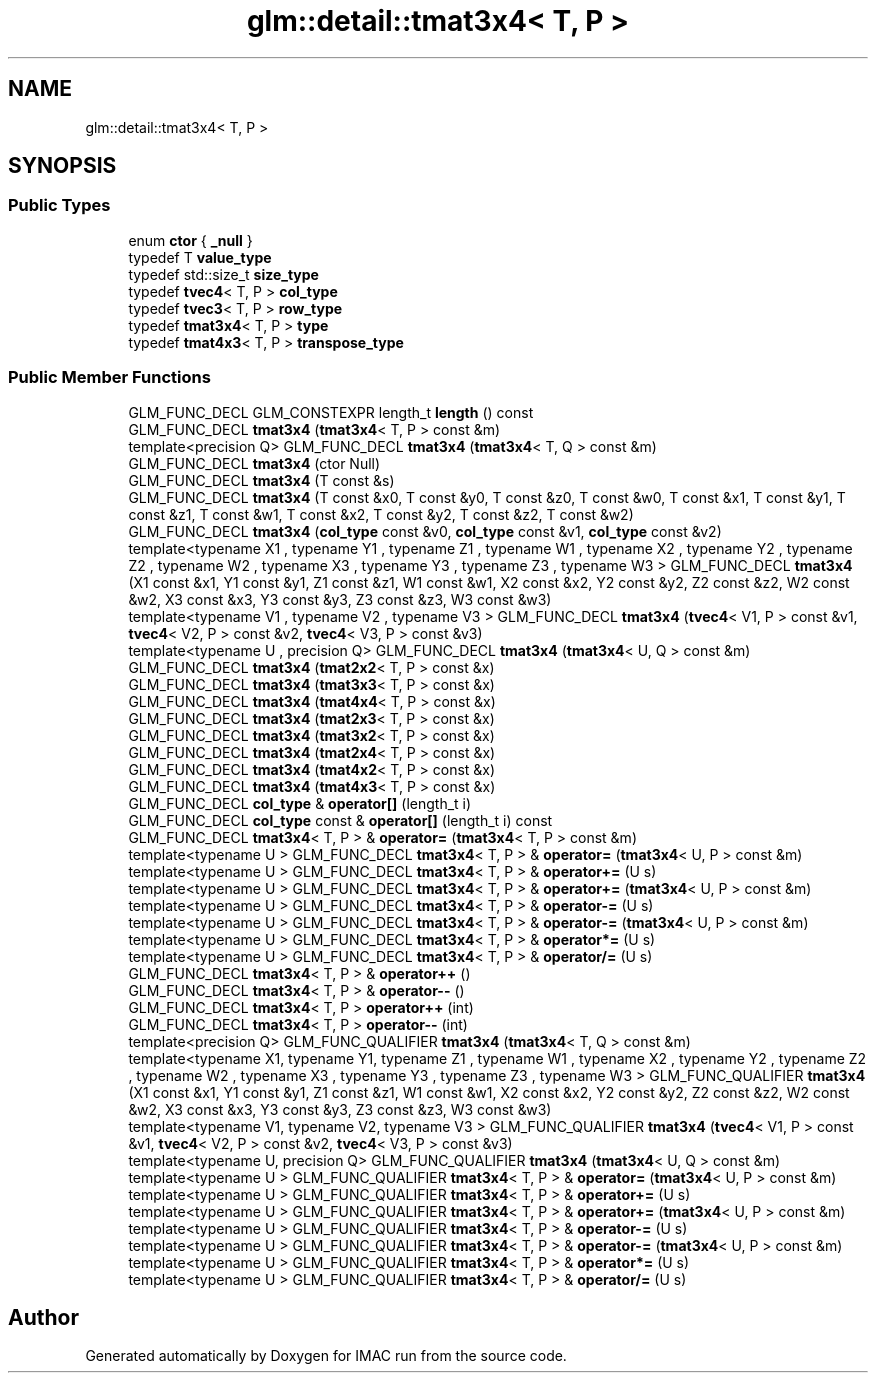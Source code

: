 .TH "glm::detail::tmat3x4< T, P >" 3 "Tue Dec 18 2018" "IMAC run" \" -*- nroff -*-
.ad l
.nh
.SH NAME
glm::detail::tmat3x4< T, P >
.SH SYNOPSIS
.br
.PP
.SS "Public Types"

.in +1c
.ti -1c
.RI "enum \fBctor\fP { \fB_null\fP }"
.br
.ti -1c
.RI "typedef T \fBvalue_type\fP"
.br
.ti -1c
.RI "typedef std::size_t \fBsize_type\fP"
.br
.ti -1c
.RI "typedef \fBtvec4\fP< T, P > \fBcol_type\fP"
.br
.ti -1c
.RI "typedef \fBtvec3\fP< T, P > \fBrow_type\fP"
.br
.ti -1c
.RI "typedef \fBtmat3x4\fP< T, P > \fBtype\fP"
.br
.ti -1c
.RI "typedef \fBtmat4x3\fP< T, P > \fBtranspose_type\fP"
.br
.in -1c
.SS "Public Member Functions"

.in +1c
.ti -1c
.RI "GLM_FUNC_DECL GLM_CONSTEXPR length_t \fBlength\fP () const"
.br
.ti -1c
.RI "GLM_FUNC_DECL \fBtmat3x4\fP (\fBtmat3x4\fP< T, P > const &m)"
.br
.ti -1c
.RI "template<precision Q> GLM_FUNC_DECL \fBtmat3x4\fP (\fBtmat3x4\fP< T, Q > const &m)"
.br
.ti -1c
.RI "GLM_FUNC_DECL \fBtmat3x4\fP (ctor Null)"
.br
.ti -1c
.RI "GLM_FUNC_DECL \fBtmat3x4\fP (T const &s)"
.br
.ti -1c
.RI "GLM_FUNC_DECL \fBtmat3x4\fP (T const &x0, T const &y0, T const &z0, T const &w0, T const &x1, T const &y1, T const &z1, T const &w1, T const &x2, T const &y2, T const &z2, T const &w2)"
.br
.ti -1c
.RI "GLM_FUNC_DECL \fBtmat3x4\fP (\fBcol_type\fP const &v0, \fBcol_type\fP const &v1, \fBcol_type\fP const &v2)"
.br
.ti -1c
.RI "template<typename X1 , typename Y1 , typename Z1 , typename W1 , typename X2 , typename Y2 , typename Z2 , typename W2 , typename X3 , typename Y3 , typename Z3 , typename W3 > GLM_FUNC_DECL \fBtmat3x4\fP (X1 const &x1, Y1 const &y1, Z1 const &z1, W1 const &w1, X2 const &x2, Y2 const &y2, Z2 const &z2, W2 const &w2, X3 const &x3, Y3 const &y3, Z3 const &z3, W3 const &w3)"
.br
.ti -1c
.RI "template<typename V1 , typename V2 , typename V3 > GLM_FUNC_DECL \fBtmat3x4\fP (\fBtvec4\fP< V1, P > const &v1, \fBtvec4\fP< V2, P > const &v2, \fBtvec4\fP< V3, P > const &v3)"
.br
.ti -1c
.RI "template<typename U , precision Q> GLM_FUNC_DECL \fBtmat3x4\fP (\fBtmat3x4\fP< U, Q > const &m)"
.br
.ti -1c
.RI "GLM_FUNC_DECL \fBtmat3x4\fP (\fBtmat2x2\fP< T, P > const &x)"
.br
.ti -1c
.RI "GLM_FUNC_DECL \fBtmat3x4\fP (\fBtmat3x3\fP< T, P > const &x)"
.br
.ti -1c
.RI "GLM_FUNC_DECL \fBtmat3x4\fP (\fBtmat4x4\fP< T, P > const &x)"
.br
.ti -1c
.RI "GLM_FUNC_DECL \fBtmat3x4\fP (\fBtmat2x3\fP< T, P > const &x)"
.br
.ti -1c
.RI "GLM_FUNC_DECL \fBtmat3x4\fP (\fBtmat3x2\fP< T, P > const &x)"
.br
.ti -1c
.RI "GLM_FUNC_DECL \fBtmat3x4\fP (\fBtmat2x4\fP< T, P > const &x)"
.br
.ti -1c
.RI "GLM_FUNC_DECL \fBtmat3x4\fP (\fBtmat4x2\fP< T, P > const &x)"
.br
.ti -1c
.RI "GLM_FUNC_DECL \fBtmat3x4\fP (\fBtmat4x3\fP< T, P > const &x)"
.br
.ti -1c
.RI "GLM_FUNC_DECL \fBcol_type\fP & \fBoperator[]\fP (length_t i)"
.br
.ti -1c
.RI "GLM_FUNC_DECL \fBcol_type\fP const  & \fBoperator[]\fP (length_t i) const"
.br
.ti -1c
.RI "GLM_FUNC_DECL \fBtmat3x4\fP< T, P > & \fBoperator=\fP (\fBtmat3x4\fP< T, P > const &m)"
.br
.ti -1c
.RI "template<typename U > GLM_FUNC_DECL \fBtmat3x4\fP< T, P > & \fBoperator=\fP (\fBtmat3x4\fP< U, P > const &m)"
.br
.ti -1c
.RI "template<typename U > GLM_FUNC_DECL \fBtmat3x4\fP< T, P > & \fBoperator+=\fP (U s)"
.br
.ti -1c
.RI "template<typename U > GLM_FUNC_DECL \fBtmat3x4\fP< T, P > & \fBoperator+=\fP (\fBtmat3x4\fP< U, P > const &m)"
.br
.ti -1c
.RI "template<typename U > GLM_FUNC_DECL \fBtmat3x4\fP< T, P > & \fBoperator\-=\fP (U s)"
.br
.ti -1c
.RI "template<typename U > GLM_FUNC_DECL \fBtmat3x4\fP< T, P > & \fBoperator\-=\fP (\fBtmat3x4\fP< U, P > const &m)"
.br
.ti -1c
.RI "template<typename U > GLM_FUNC_DECL \fBtmat3x4\fP< T, P > & \fBoperator*=\fP (U s)"
.br
.ti -1c
.RI "template<typename U > GLM_FUNC_DECL \fBtmat3x4\fP< T, P > & \fBoperator/=\fP (U s)"
.br
.ti -1c
.RI "GLM_FUNC_DECL \fBtmat3x4\fP< T, P > & \fBoperator++\fP ()"
.br
.ti -1c
.RI "GLM_FUNC_DECL \fBtmat3x4\fP< T, P > & \fBoperator\-\-\fP ()"
.br
.ti -1c
.RI "GLM_FUNC_DECL \fBtmat3x4\fP< T, P > \fBoperator++\fP (int)"
.br
.ti -1c
.RI "GLM_FUNC_DECL \fBtmat3x4\fP< T, P > \fBoperator\-\-\fP (int)"
.br
.ti -1c
.RI "template<precision Q> GLM_FUNC_QUALIFIER \fBtmat3x4\fP (\fBtmat3x4\fP< T, Q > const &m)"
.br
.ti -1c
.RI "template<typename X1, typename Y1, typename Z1 , typename W1 , typename X2 , typename Y2 , typename Z2 , typename W2 , typename X3 , typename Y3 , typename Z3 , typename W3 > GLM_FUNC_QUALIFIER \fBtmat3x4\fP (X1 const &x1, Y1 const &y1, Z1 const &z1, W1 const &w1, X2 const &x2, Y2 const &y2, Z2 const &z2, W2 const &w2, X3 const &x3, Y3 const &y3, Z3 const &z3, W3 const &w3)"
.br
.ti -1c
.RI "template<typename V1, typename V2, typename V3 > GLM_FUNC_QUALIFIER \fBtmat3x4\fP (\fBtvec4\fP< V1, P > const &v1, \fBtvec4\fP< V2, P > const &v2, \fBtvec4\fP< V3, P > const &v3)"
.br
.ti -1c
.RI "template<typename U, precision Q> GLM_FUNC_QUALIFIER \fBtmat3x4\fP (\fBtmat3x4\fP< U, Q > const &m)"
.br
.ti -1c
.RI "template<typename U > GLM_FUNC_QUALIFIER \fBtmat3x4\fP< T, P > & \fBoperator=\fP (\fBtmat3x4\fP< U, P > const &m)"
.br
.ti -1c
.RI "template<typename U > GLM_FUNC_QUALIFIER \fBtmat3x4\fP< T, P > & \fBoperator+=\fP (U s)"
.br
.ti -1c
.RI "template<typename U > GLM_FUNC_QUALIFIER \fBtmat3x4\fP< T, P > & \fBoperator+=\fP (\fBtmat3x4\fP< U, P > const &m)"
.br
.ti -1c
.RI "template<typename U > GLM_FUNC_QUALIFIER \fBtmat3x4\fP< T, P > & \fBoperator\-=\fP (U s)"
.br
.ti -1c
.RI "template<typename U > GLM_FUNC_QUALIFIER \fBtmat3x4\fP< T, P > & \fBoperator\-=\fP (\fBtmat3x4\fP< U, P > const &m)"
.br
.ti -1c
.RI "template<typename U > GLM_FUNC_QUALIFIER \fBtmat3x4\fP< T, P > & \fBoperator*=\fP (U s)"
.br
.ti -1c
.RI "template<typename U > GLM_FUNC_QUALIFIER \fBtmat3x4\fP< T, P > & \fBoperator/=\fP (U s)"
.br
.in -1c

.SH "Author"
.PP 
Generated automatically by Doxygen for IMAC run from the source code\&.
